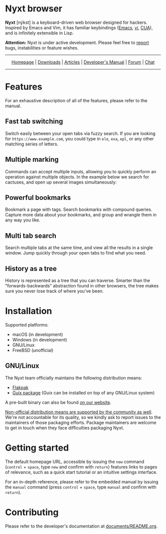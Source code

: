 #+html: <img src="https://nyxt.atlas.engineer/static/image/nyxt_256x256.png" align="right"/>

* Nyxt browser

*Nyxt* [nýkst] is a keyboard-driven web browser designed for hackers.  Inspired by
Emacs and Vim, it has familiar keybindings ([[https://en.wikipedia.org/wiki/Emacs][Emacs]], [[https://en.wikipedia.org/wiki/Vim_(text_editor)][vi]], [[https://en.wikipedia.org/wiki/IBM_Common_User_Access][CUA]]), and is infinitely
extensible in Lisp.

*Attention:* Nyxt is under active development.  Please feel free to [[https://github.com/atlas-engineer/nyxt/issues][report]] bugs,
instabilities or feature wishes.

-----

#+html: <div align="center"> <a href="http://nyxt.atlas.engineer/">Homepage</a> | <a href="https://nyxt.atlas.engineer/download">Downloads</a> | <a href="https://nyxt.atlas.engineer/articles">Articles</a> | <a href="https://github.com/atlas-engineer/nyxt/blob/master/documents/README.org">Developer's Manual</a> | <a href="https://discourse.atlas.engineer/">Forum</a> | <a href="https://kiwiirc.com/nextclient/irc.libera.chat/nyxt">Chat</a> </div>

-----

* Features
For an exhaustive description of all of the features, please refer to the
manual.

** Fast tab switching

Switch easily between your open tabs via fuzzy search.  If you are looking for
~https://www.example.com~, you could type in ~ele~, ~exa~, ~epl~, or any other
matching series of letters.

#+html: <img src="https://nyxt.atlas.engineer/static/image/switch-buffer.png?" align="center"/>

** Multiple marking

Commands can accept multiple inputs, allowing you to quickly perform an
operation against multiple objects.  In the example below we search for
cactuses, and open up several images simultaneously:

#+html: <img src="https://nyxt.atlas.engineer/static/image/multi-select.png?" align="center"/>

** Powerful bookmarks

Bookmark a page with tags.  Search bookmarks with compound queries.  Capture
more data about your bookmarks, and group and wrangle them in any way you like.

#+html: <img src="https://nyxt.atlas.engineer/static/image/bookmark.png?" align="center"/>

** Multi tab search

Search multiple tabs at the same time, and view all the results in a single
window.  Jump quickly through your open tabs to find what you need.

#+html: <img src="https://nyxt.atlas.engineer/static/image/multi-search.png?" align="center"/>

** History as a tree

History is represented as a tree that you can traverse.  Smarter than the
"forwards-backwards" abstraction found in other browsers, the tree makes sure
you never lose track of where you've been.

#+html: <img src="https://nyxt.atlas.engineer/static/image/history.png?" align="center"/>

* Installation

Supported platforms:

- macOS (in development)
- Windows (in development)
- GNU/Linux
- FreeBSD (unofficial)

** GNU/Linux

The Nyxt team officially maintains the following distribution means:

- [[https://github.com/atlas-engineer/nyxt/releases][Flakpak]]
- [[https://packages.guix.gnu.org/packages/nyxt/3.6.0/][Guix package]] (Guix can be installed on top of any GNU/Linux system)

A pre-built binary can also be found [[https://nyxt.atlas.engineer/download][on our website]].

[[https://repology.org/project/nyxt/versions][Non-official distribution means are supported by the community as well]].  We're
not accountable for its quality, so we kindly ask to report issues to the
maintainers of those packaging efforts.  Package maintainers are welcome to get
in touch when they face difficulties packaging Nyxt.

* Getting started

The default homepage URL, accessible by issuing the =new= command (=control= +
=space=, type =new= and confirm with =return=) features links to pages of
relevance, such as a quick start tutorial or an intuitive settings interface.

For an in-depth reference, please refer to the embedded manual by issuing the
=manual= command (press =control= + =space=, type =manual= and confirm with
=return=).

* Contributing

Please refer to the developer's documentation at [[file:documents/README.org][documents/README.org]].
